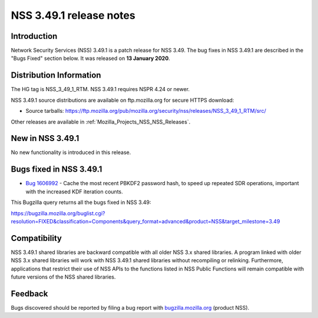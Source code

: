 .. _Mozilla_Projects_NSS_NSS_3_49_1_release_notes:

========================
NSS 3.49.1 release notes
========================
.. _Introduction:

Introduction
------------

Network Security Services (NSS) 3.49.1 is a patch release for NSS 3.49. The bug fixes in NSS 3.49.1
are described in the "Bugs Fixed" section below. It was released on **13 January 2020**.

.. _Distribution_Information:

Distribution Information
------------------------

The HG tag is NSS_3_49_1_RTM. NSS 3.49.1 requires NSPR 4.24 or newer.

NSS 3.49.1 source distributions are available on ftp.mozilla.org for secure HTTPS download:

-  Source tarballs:
   https://ftp.mozilla.org/pub/mozilla.org/security/nss/releases/NSS_3_49_1_RTM/src/

Other releases are available in :ref:`Mozilla_Projects_NSS_NSS_Releases`.

.. _New_in_NSS_3.49.1:

New in NSS 3.49.1
-----------------

No new functionality is introduced in this release.

.. _Bugs_fixed_in_NSS_3.49.1:

Bugs fixed in NSS 3.49.1
------------------------

-  `Bug 1606992 <https://bugzilla.mozilla.org/show_bug.cgi?id=1606992>`__ - Cache the most recent
   PBKDF2 password hash, to speed up repeated SDR operations, important with the increased KDF
   iteration counts.

This Bugzilla query returns all the bugs fixed in NSS 3.49:

https://bugzilla.mozilla.org/buglist.cgi?resolution=FIXED&classification=Components&query_format=advanced&product=NSS&target_milestone=3.49

.. _Compatibility:

Compatibility
-------------

NSS 3.49.1 shared libraries are backward compatible with all older NSS 3.x shared libraries. A
program linked with older NSS 3.x shared libraries will work with NSS 3.49.1 shared libraries
without recompiling or relinking. Furthermore, applications that restrict their use of NSS APIs to
the functions listed in NSS Public Functions will remain compatible with future versions of the NSS
shared libraries.

.. _Feedback:

Feedback
--------

Bugs discovered should be reported by filing a bug report with
`bugzilla.mozilla.org <https://bugzilla.mozilla.org/enter_bug.cgi?product=NSS>`__ (product NSS).